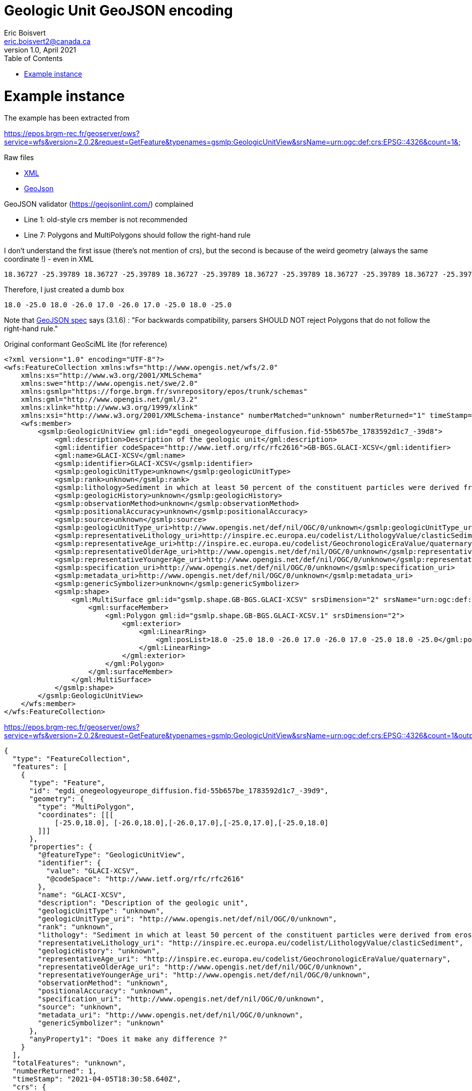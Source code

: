 Geologic Unit GeoJSON encoding
==============================
Eric Boisvert <eric.boisvert2@canada.ca>
v1.0, April 2021
:toc:

= Example instance

The example has been extracted from

https://epos.brgm-rec.fr/geoserver/ows?service=wfs&version=2.0.2&request=GetFeature&typenames=gsmlp:GeologicUnitView&srsName=urn:ogc:def:crs:EPSG::4326&count=1&

Raw files

   * link:instances/geologicunit.xml[XML]
   * link:instances/geologicunit.geojson[GeoJson]

GeoJSON validator (https://geojsonlint.com/) complained 

   * Line 1: old-style crs member is not recommended
   * Line 7: Polygons and MultiPolygons should follow the right-hand rule

I don't understand the first issue (there's not mention of crs), but the second is because of the weird geometry  (always the same coordinate !) -  even in XML

```
18.36727 -25.39789 18.36727 -25.39789 18.36727 -25.39789 18.36727 -25.39789 18.36727 -25.39789 18.36727 -25.39789 18.36727 -25.39789 18.36727 -25.39789 18.36727 -25.39789 18.36727 -25.39789 18.36727 -25.39789 18.36727 -25.39789 18.36727 -25.39789 18.36727 -25.39789 18.36727 -25.39789 18.36727 -25.39789 18.36727 -25.39789 18.36727 -25.39789 18.36727 -25.39789 18.36727 -25.39789 18.36727 -25.39789 18.36727 -25.39789 18.36727 -25.39789 18.36727 -25.39789 18.36727 -25.39789 18.36727 -25.39789 18.36727 -25.39789 18.36727 -25.39789 18.36727 -25.39789 18.36727 -25.39789 18.36727 -25.39789 18.36727 -25.39789 18.36727 -25.39789 18.36727 -25.39789 18.36727 -25.39789 18.36727 -25.39789 18.36727 -25.39789 18.36727 -25.39789 18.36727 -25.39789 18.36727 -25.39789 18.36727 -25.39789 18.36727 -25.39789
```

Therefore, I just created a dumb box

```
18.0 -25.0 18.0 -26.0 17.0 -26.0 17.0 -25.0 18.0 -25.0
```

Note that link:https://tools.ietf.org/html/rfc7946#page-15[GeoJSON spec] says (3.1.6) : "For backwards compatibility, parsers SHOULD NOT reject Polygons that do not follow the right-hand rule."

Original conformant GeoSciML lite (for reference)

[source,xml]
----
<?xml version="1.0" encoding="UTF-8"?>
<wfs:FeatureCollection xmlns:wfs="http://www.opengis.net/wfs/2.0"
    xmlns:xs="http://www.w3.org/2001/XMLSchema"
    xmlns:swe="http://www.opengis.net/swe/2.0"
    xmlns:gsmlp="https://forge.brgm.fr/svnrepository/epos/trunk/schemas"
    xmlns:gml="http://www.opengis.net/gml/3.2"
    xmlns:xlink="http://www.w3.org/1999/xlink"
    xmlns:xsi="http://www.w3.org/2001/XMLSchema-instance" numberMatched="unknown" numberReturned="1" timeStamp="2021-04-05T18:33:37.380Z" xsi:schemaLocation="http://www.opengis.net/wfs/2.0 https://epos.brgm-rec.fr/geoserver/schemas/wfs/2.0/wfs.xsd https://forge.brgm.fr/svnrepository/epos/trunk/schemas https://forge.brgm.fr/svnrepository/epos/trunk/schemas/epos-lite.xsd http://www.opengis.net/gml/3.2 https://epos.brgm-rec.fr/geoserver/schemas/gml/3.2.1/gml.xsd">
    <wfs:member>
        <gsmlp:GeologicUnitView gml:id="egdi_onegeologyeurope_diffusion.fid-55b657be_1783592d1c7_-39d8">
            <gml:description>Description of the geologic unit</gml:description>
            <gml:identifier codeSpace="http://www.ietf.org/rfc/rfc2616">GB-BGS.GLACI-XCSV</gml:identifier>
            <gml:name>GLACI-XCSV</gml:name>
            <gsmlp:identifier>GLACI-XCSV</gsmlp:identifier>
            <gsmlp:geologicUnitType>unknown</gsmlp:geologicUnitType>
            <gsmlp:rank>unknown</gsmlp:rank>
            <gsmlp:lithology>Sediment in which at least 50 percent of the constituent particles were derived from erosion, weathering, or mass-wasting of pre-existing earth materials, and transported to the place of deposition by mechanical agents such as water, wind, ice and gravity.</gsmlp:lithology>
            <gsmlp:geologicHistory>unknown</gsmlp:geologicHistory>
            <gsmlp:observationMethod>unknown</gsmlp:observationMethod>
            <gsmlp:positionalAccuracy>unknown</gsmlp:positionalAccuracy>
            <gsmlp:source>unknown</gsmlp:source>
            <gsmlp:geologicUnitType_uri>http://www.opengis.net/def/nil/OGC/0/unknown</gsmlp:geologicUnitType_uri>
            <gsmlp:representativeLithology_uri>http://inspire.ec.europa.eu/codelist/LithologyValue/clasticSediment</gsmlp:representativeLithology_uri>
            <gsmlp:representativeAge_uri>http://inspire.ec.europa.eu/codelist/GeochronologicEraValue/quaternary</gsmlp:representativeAge_uri>
            <gsmlp:representativeOlderAge_uri>http://www.opengis.net/def/nil/OGC/0/unknown</gsmlp:representativeOlderAge_uri>
            <gsmlp:representativeYoungerAge_uri>http://www.opengis.net/def/nil/OGC/0/unknown</gsmlp:representativeYoungerAge_uri>
            <gsmlp:specification_uri>http://www.opengis.net/def/nil/OGC/0/unknown</gsmlp:specification_uri>
            <gsmlp:metadata_uri>http://www.opengis.net/def/nil/OGC/0/unknown</gsmlp:metadata_uri>
            <gsmlp:genericSymbolizer>unknown</gsmlp:genericSymbolizer>
            <gsmlp:shape>
                <gml:MultiSurface gml:id="gsmlp.shape.GB-BGS.GLACI-XCSV" srsDimension="2" srsName="urn:ogc:def:crs:EPSG::4326">
                    <gml:surfaceMember>
                        <gml:Polygon gml:id="gsmlp.shape.GB-BGS.GLACI-XCSV.1" srsDimension="2">
                            <gml:exterior>
                                <gml:LinearRing>
                                    <gml:posList>18.0 -25.0 18.0 -26.0 17.0 -26.0 17.0 -25.0 18.0 -25.0</gml:posList>
                                </gml:LinearRing>
                            </gml:exterior>
                        </gml:Polygon>
                    </gml:surfaceMember>
                </gml:MultiSurface>
            </gsmlp:shape>
        </gsmlp:GeologicUnitView>
    </wfs:member>
</wfs:FeatureCollection>
----


https://epos.brgm-rec.fr/geoserver/ows?service=wfs&version=2.0.2&request=GetFeature&typenames=gsmlp:GeologicUnitView&srsName=urn:ogc:def:crs:EPSG::4326&count=1&outputformat=json



[source,json]
----
{
  "type": "FeatureCollection",
  "features": [
    {
      "type": "Feature",
      "id": "egdi_onegeologyeurope_diffusion.fid-55b657be_1783592d1c7_-39d9",
      "geometry": {
        "type": "MultiPolygon",
        "coordinates": [[[
            [-25.0,18.0], [-26.0,18.0],[-26.0,17.0],[-25.0,17.0],[-25.0,18.0]
        ]]]
      },
      "properties": {
        "@featureType": "GeologicUnitView",
        "identifier": {
          "value": "GLACI-XCSV",
          "@codeSpace": "http://www.ietf.org/rfc/rfc2616"
        },
        "name": "GLACI-XCSV",
        "description": "Description of the geologic unit",
        "geologicUnitType": "unknown",
        "geologicUnitType_uri": "http://www.opengis.net/def/nil/OGC/0/unknown",
        "rank": "unknown",
        "lithology": "Sediment in which at least 50 percent of the constituent particles were derived from erosion, weathering, or mass-wasting of pre-existing earth materials, and transported to the place of deposition by mechanical agents such as water, wind, ice and gravity.",
        "representativeLithology_uri": "http://inspire.ec.europa.eu/codelist/LithologyValue/clasticSediment",
        "geologicHistory": "unknown",
        "representativeAge_uri": "http://inspire.ec.europa.eu/codelist/GeochronologicEraValue/quaternary",
        "representativeOlderAge_uri": "http://www.opengis.net/def/nil/OGC/0/unknown",
        "representativeYoungerAge_uri": "http://www.opengis.net/def/nil/OGC/0/unknown",
        "observationMethod": "unknown",
        "positionalAccuracy": "unknown",
        "specification_uri": "http://www.opengis.net/def/nil/OGC/0/unknown",
        "source": "unknown",
        "metadata_uri": "http://www.opengis.net/def/nil/OGC/0/unknown",
        "genericSymbolizer": "unknown"
      },
      "anyProperty1": "Does it make any difference ?"
    }
  ],
  "totalFeatures": "unknown",
  "numberReturned": 1,
  "timeStamp": "2021-04-05T18:30:58.640Z",
  "crs": {
    "type": "name",
    "properties": {
      "name": "urn:ogc:def:crs:EPSG::4326"
    }
  }
}
----



Need to define special roles for 

   * @featureType
